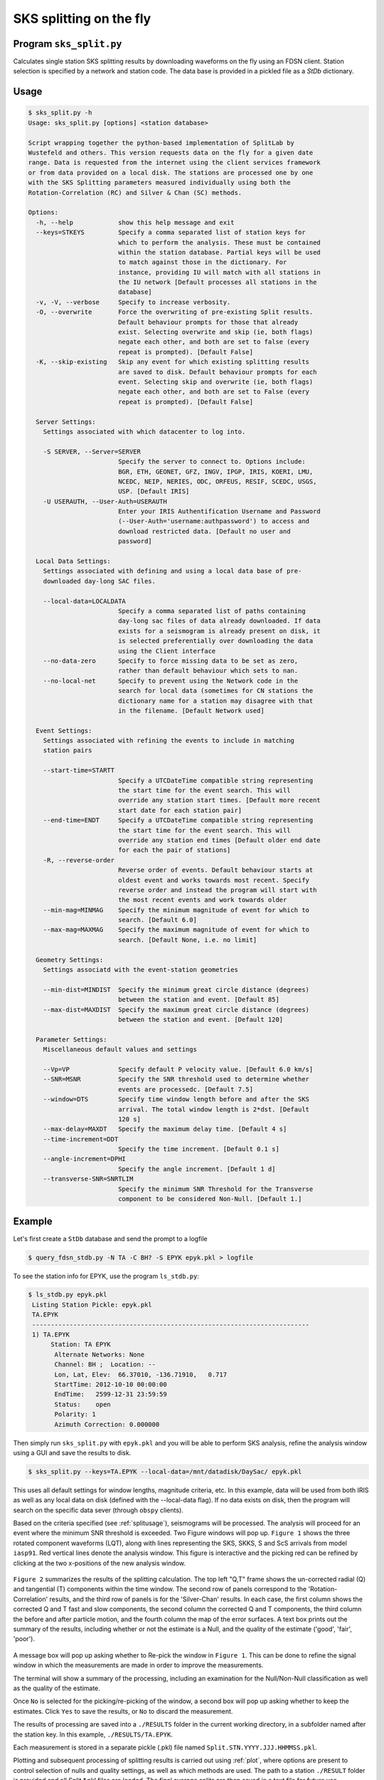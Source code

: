 .. _split:

SKS splitting on the fly
========================

Program ``sks_split.py``
------------------------

Calculates single station SKS splitting results by downloading 
waveforms on the fly using
an FDSN client. Station selection is specified by a network and 
station code. The data base is provided in a pickled file as a 
`StDb` dictionary.

.. _splitusage:

Usage
-----

.. code-block::

    $ sks_split.py -h
    Usage: sks_split.py [options] <station database>

    Script wrapping together the python-based implementation of SplitLab by
    Wustefeld and others. This version requests data on the fly for a given date
    range. Data is requested from the internet using the client services framework
    or from data provided on a local disk. The stations are processed one by one
    with the SKS Splitting parameters measured individually using both the
    Rotation-Correlation (RC) and Silver & Chan (SC) methods.

    Options:
      -h, --help            show this help message and exit
      --keys=STKEYS         Specify a comma separated list of station keys for
                            which to perform the analysis. These must be contained
                            within the station database. Partial keys will be used
                            to match against those in the dictionary. For
                            instance, providing IU will match with all stations in
                            the IU network [Default processes all stations in the
                            database]
      -v, -V, --verbose     Specify to increase verbosity.
      -O, --overwrite       Force the overwriting of pre-existing Split results.
                            Default behaviour prompts for those that already
                            exist. Selecting overwrite and skip (ie, both flags)
                            negate each other, and both are set to false (every
                            repeat is prompted). [Default False]
      -K, --skip-existing   Skip any event for which existing splitting results
                            are saved to disk. Default behaviour prompts for each
                            event. Selecting skip and overwrite (ie, both flags)
                            negate each other, and both are set to False (every
                            repeat is prompted). [Default False]

      Server Settings:
        Settings associated with which datacenter to log into.

        -S SERVER, --Server=SERVER
                            Specify the server to connect to. Options include:
                            BGR, ETH, GEONET, GFZ, INGV, IPGP, IRIS, KOERI, LMU,
                            NCEDC, NEIP, NERIES, ODC, ORFEUS, RESIF, SCEDC, USGS,
                            USP. [Default IRIS]
        -U USERAUTH, --User-Auth=USERAUTH
                            Enter your IRIS Authentification Username and Password
                            (--User-Auth='username:authpassword') to access and
                            download restricted data. [Default no user and
                            password]

      Local Data Settings:
        Settings associated with defining and using a local data base of pre-
        downloaded day-long SAC files.

        --local-data=LOCALDATA
                            Specify a comma separated list of paths containing
                            day-long sac files of data already downloaded. If data
                            exists for a seismogram is already present on disk, it
                            is selected preferentially over downloading the data
                            using the Client interface
        --no-data-zero      Specify to force missing data to be set as zero,
                            rather than default behaviour which sets to nan.
        --no-local-net      Specify to prevent using the Network code in the
                            search for local data (sometimes for CN stations the
                            dictionary name for a station may disagree with that
                            in the filename. [Default Network used]

      Event Settings:
        Settings associated with refining the events to include in matching
        station pairs

        --start-time=STARTT
                            Specify a UTCDateTime compatible string representing
                            the start time for the event search. This will
                            override any station start times. [Default more recent
                            start date for each station pair]
        --end-time=ENDT     Specify a UTCDateTime compatible string representing
                            the start time for the event search. This will
                            override any station end times [Default older end date
                            for each the pair of stations]
        -R, --reverse-order
                            Reverse order of events. Default behaviour starts at
                            oldest event and works towards most recent. Specify
                            reverse order and instead the program will start with
                            the most recent events and work towards older
        --min-mag=MINMAG    Specify the minimum magnitude of event for which to
                            search. [Default 6.0]
        --max-mag=MAXMAG    Specify the maximum magnitude of event for which to
                            search. [Default None, i.e. no limit]

      Geometry Settings:
        Settings associatd with the event-station geometries

        --min-dist=MINDIST  Specify the minimum great circle distance (degrees)
                            between the station and event. [Default 85]
        --max-dist=MAXDIST  Specify the maximum great circle distance (degrees)
                            between the station and event. [Default 120]

      Parameter Settings:
        Miscellaneous default values and settings

        --Vp=VP             Specify default P velocity value. [Default 6.0 km/s]
        --SNR=MSNR          Specify the SNR threshold used to determine whether
                            events are processedc. [Default 7.5]
        --window=DTS        Specify time window length before and after the SKS
                            arrival. The total window length is 2*dst. [Default
                            120 s]
        --max-delay=MAXDT   Specify the maximum delay time. [Default 4 s]
        --time-increment=DDT
                            Specify the time increment. [Default 0.1 s]
        --angle-increment=DPHI
                            Specify the angle increment. [Default 1 d]
        --transverse-SNR=SNRTLIM
                            Specify the minimum SNR Threshold for the Transverse
                            component to be considered Non-Null. [Default 1.]

Example
-------

Let's first create a ``StDb`` database and send the prompt to a logfile

.. code-block::

   $ query_fdsn_stdb.py -N TA -C BH? -S EPYK epyk.pkl > logfile

To see the station info for EPYK, use the program ``ls_stdb.py``:

.. code-block::

   $ ls_stdb.py epyk.pkl
    Listing Station Pickle: epyk.pkl
    TA.EPYK
    --------------------------------------------------------------------------
    1) TA.EPYK
         Station: TA EPYK 
          Alternate Networks: None
          Channel: BH ;  Location: --
          Lon, Lat, Elev:  66.37010, -136.71910,   0.717
          StartTime: 2012-10-10 00:00:00
          EndTime:   2599-12-31 23:59:59
          Status:    open
          Polarity: 1
          Azimuth Correction: 0.000000

Then simply run ``sks_split.py`` with ``epyk.pkl`` and you will be able
to perform SKS analysis, refine the analysis window using a GUI and
save the results to disk.

.. code-block::

   $ sks_split.py --keys=TA.EPYK --local-data=/mnt/datadisk/DaySac/ epyk.pkl

This uses all default settings for window lengths, magnitude criteria, etc. 
In this example, data will be used from both IRIS as well as any local data 
on disk (defined with the --local-data flag). If no data exists on disk, then 
the program will search on the specific data sever (through ``obspy`` clients).

Based on the criteria specified (see :ref:`splitusage`), seismograms will be 
processed. The analysis will proceed for an event where the minimum SNR 
threshold is exceeded. Two Figure windows will pop up. ``Figure 1`` shows the three 
rotated component waveforms (LQT), along with lines representing the SKS, SKKS, 
S and ScS arrivals from model ``iasp91``. Red vertical lines denote the analysis 
window. This figure is interactive and the picking red can be refined by clicking
at the two x-positions of the new analysis window.

.. figure:: ../splitpy/examples/figures/Figure_1.png
   :align: center

``Figure 2`` summarizes the results of the splitting calculation. The top left "Q,T" 
frame shows the un-corrected radial (Q) and tangential (T) components within the 
time window. The second row of panels correspond to the 'Rotation-Correlation' 
results, and the third row of panels is for the 'Silver-Chan' results. In each 
case, the first column shows the corrected Q and T fast and slow components, the 
second column the corrected Q and T components, the third column the before and after 
particle motion, and the fourth column the map of the error surfaces. A text box 
prints out the summary of the results, including whether or not the estimate is a 
Null, and the quality of the estimate ('good', 'fair', 'poor').

.. figure:: ../splitpy/examples/figures/Figure_2.png
   :align: center

A message box will pop up asking whether to Re-pick the window in ``Figure 1``. 
This can be done to refine the signal window in which the measurements are made 
in order to improve the measurements.

The terminal will show a summary of the processing, including an examination 
for the Null/Non-Null classification as well as the quality of the estimate.

Once ``No`` is selected for the picking/re-picking of the window, a second box 
will pop up asking whether to keep the estimates. Click ``Yes`` to save the results, 
or ``No`` to discard the measurement.

The results of processing are saved into a ``./RESULTS`` folder in the current 
working directory, in a subfolder named after the station key. In this example, 
``./RESULTS/TA.EPYK``.

Each measurement is stored in a separate pickle (.pkl) file named 
``Split.STN.YYYY.JJJ.HHMMSS.pkl``.

Plotting and subsequent processing of splitting results is carried out using 
:ref:`plot`, where options are present to control selection of nulls 
and quality settings, as well as which methods are used. The path to a station 
``./RESULT`` folder is provided and all Split.*.pkl files are loaded. The final 
average splits are then saved in a text file for future use.